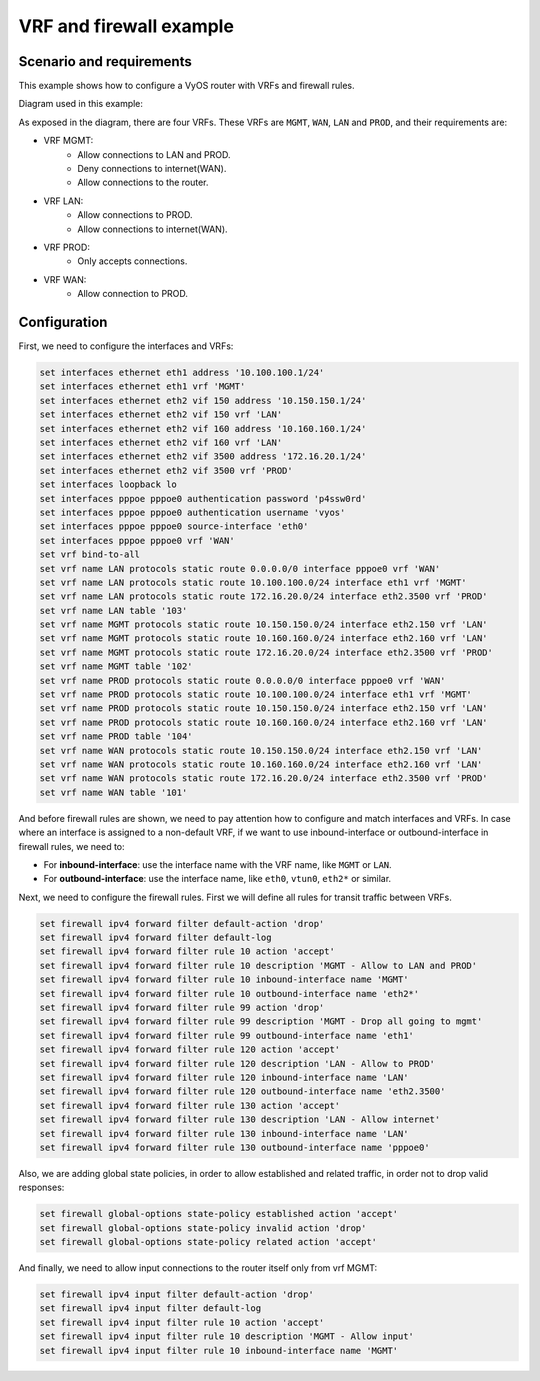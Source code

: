 VRF and firewall example
------------------------

Scenario and requirements
^^^^^^^^^^^^^^^^^^^^^^^^^

This example shows how to configure a VyOS router with VRFs and firewall rules.

Diagram used in this example:

.. image:: /_static/images/firewall-and-vrf-blueprints.png
    :width: 80%
    :align: center
    :alt: Network Topology Diagram

As exposed in the diagram, there are four VRFs. These VRFs are ``MGMT``,
``WAN``, ``LAN`` and ``PROD``, and their requirements are:

* VRF MGMT:
   * Allow connections to LAN and PROD.
   * Deny connections to internet(WAN).
   * Allow connections to the router.
* VRF LAN:
   * Allow connections to PROD.
   * Allow connections to internet(WAN).
* VRF PROD:
   * Only accepts connections.
* VRF WAN:
   * Allow connection to PROD.

Configuration
^^^^^^^^^^^^^

First, we need to configure the interfaces and VRFs:

.. code-block:: none

  set interfaces ethernet eth1 address '10.100.100.1/24'
  set interfaces ethernet eth1 vrf 'MGMT'
  set interfaces ethernet eth2 vif 150 address '10.150.150.1/24'
  set interfaces ethernet eth2 vif 150 vrf 'LAN'
  set interfaces ethernet eth2 vif 160 address '10.160.160.1/24'
  set interfaces ethernet eth2 vif 160 vrf 'LAN'
  set interfaces ethernet eth2 vif 3500 address '172.16.20.1/24'
  set interfaces ethernet eth2 vif 3500 vrf 'PROD'
  set interfaces loopback lo
  set interfaces pppoe pppoe0 authentication password 'p4ssw0rd'
  set interfaces pppoe pppoe0 authentication username 'vyos'
  set interfaces pppoe pppoe0 source-interface 'eth0'
  set interfaces pppoe pppoe0 vrf 'WAN'
  set vrf bind-to-all
  set vrf name LAN protocols static route 0.0.0.0/0 interface pppoe0 vrf 'WAN'
  set vrf name LAN protocols static route 10.100.100.0/24 interface eth1 vrf 'MGMT'
  set vrf name LAN protocols static route 172.16.20.0/24 interface eth2.3500 vrf 'PROD'
  set vrf name LAN table '103'
  set vrf name MGMT protocols static route 10.150.150.0/24 interface eth2.150 vrf 'LAN'
  set vrf name MGMT protocols static route 10.160.160.0/24 interface eth2.160 vrf 'LAN'
  set vrf name MGMT protocols static route 172.16.20.0/24 interface eth2.3500 vrf 'PROD'
  set vrf name MGMT table '102'
  set vrf name PROD protocols static route 0.0.0.0/0 interface pppoe0 vrf 'WAN'
  set vrf name PROD protocols static route 10.100.100.0/24 interface eth1 vrf 'MGMT'
  set vrf name PROD protocols static route 10.150.150.0/24 interface eth2.150 vrf 'LAN'
  set vrf name PROD protocols static route 10.160.160.0/24 interface eth2.160 vrf 'LAN'
  set vrf name PROD table '104'
  set vrf name WAN protocols static route 10.150.150.0/24 interface eth2.150 vrf 'LAN'
  set vrf name WAN protocols static route 10.160.160.0/24 interface eth2.160 vrf 'LAN'
  set vrf name WAN protocols static route 172.16.20.0/24 interface eth2.3500 vrf 'PROD'
  set vrf name WAN table '101'

And before firewall rules are shown, we need to pay attention how to configure
and match interfaces and VRFs. In case where an interface is assigned to a
non-default VRF, if we want to use inbound-interface or outbound-interface in
firewall rules, we need to:

* For **inbound-interface**: use the interface name with the VRF name, like
  ``MGMT`` or ``LAN``.
* For **outbound-interface**: use the interface name, like ``eth0``, ``vtun0``,
  ``eth2*`` or similar. 

Next, we need to configure the firewall rules. First we will define all rules
for transit traffic between VRFs.

.. code-block:: none

  set firewall ipv4 forward filter default-action 'drop'
  set firewall ipv4 forward filter default-log
  set firewall ipv4 forward filter rule 10 action 'accept'
  set firewall ipv4 forward filter rule 10 description 'MGMT - Allow to LAN and PROD'
  set firewall ipv4 forward filter rule 10 inbound-interface name 'MGMT'
  set firewall ipv4 forward filter rule 10 outbound-interface name 'eth2*'
  set firewall ipv4 forward filter rule 99 action 'drop'
  set firewall ipv4 forward filter rule 99 description 'MGMT - Drop all going to mgmt'
  set firewall ipv4 forward filter rule 99 outbound-interface name 'eth1'
  set firewall ipv4 forward filter rule 120 action 'accept'
  set firewall ipv4 forward filter rule 120 description 'LAN - Allow to PROD'
  set firewall ipv4 forward filter rule 120 inbound-interface name 'LAN'
  set firewall ipv4 forward filter rule 120 outbound-interface name 'eth2.3500'
  set firewall ipv4 forward filter rule 130 action 'accept'
  set firewall ipv4 forward filter rule 130 description 'LAN - Allow internet'
  set firewall ipv4 forward filter rule 130 inbound-interface name 'LAN'
  set firewall ipv4 forward filter rule 130 outbound-interface name 'pppoe0'

Also, we are adding global state policies, in order to allow established and
related traffic, in order not to drop valid responses:

.. code-block:: none

  set firewall global-options state-policy established action 'accept'
  set firewall global-options state-policy invalid action 'drop'
  set firewall global-options state-policy related action 'accept'

And finally, we need to allow input connections to the router itself only from
vrf MGMT:

.. code-block:: none

  set firewall ipv4 input filter default-action 'drop'
  set firewall ipv4 input filter default-log
  set firewall ipv4 input filter rule 10 action 'accept'
  set firewall ipv4 input filter rule 10 description 'MGMT - Allow input'
  set firewall ipv4 input filter rule 10 inbound-interface name 'MGMT'